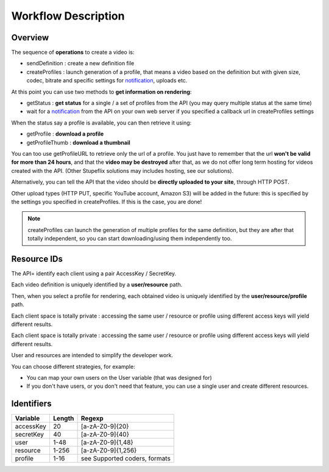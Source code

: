 .. _workflow_description:

Workflow Description
====================

Overview
--------

The sequence of **operations** to create a video is:

* sendDefinition : create a new definition file
* createProfiles : launch generation of a profile, that means a video based on the definition but with given size, codec, bitrate and specific settings for `notification <http://wiki.stupeflix.com/doku.php?id=notification>`_, uploads etc.

At this point you can use two methods to **get information on rendering**:

* getStatus : **get status** for a single / a set of profiles from the API (you may query multiple status at the same time)
* wait for a `notification <http://wiki.stupeflix.com/doku.php?id=notification>`_ from the API on your own web server if you specified a callback url in createProfiles settings

When the status say a profile is available, you can then retrieve it using:

* getProfile : **download a profile**
* getProfileThumb : **download a thumbnail**

You can too use getProfileURL to retrieve only the url of a profile. You just have to remember that the url **won't be valid for more than 24 hours**, and that the **video may be destroyed** after that, as we do not offer long term hosting for videos created with the API. (Other Stupeflix solutions may includes hosting, see our solutions).

Alternatively, you can tell the API that the video should be **directly uploaded to your site**, through HTTP POST.

Other upload types (HTTP PUT, specific YouTube account, Amazon S3) will be added in the future: this is specified by the settings you specified in createProfiles. If this is the case, you are done!

.. note::
  createProfiles can launch the generation of multiple profiles for the same definition, but they are after that totally independent, so you can start downloading/using them independently too.

Resource IDs
------------

The API= identify each client using a pair AccessKey / SecretKey.

Each video definition is uniquely identified by a **user/resource** path.

Then, when you select a profile for rendering, each obtained video is uniquely identified by the **user/resource/profile** path.

Each client space is totally private : accessing the same user / resource or profile using different access keys will yield different results.

Each client space is totally private : accessing the same user / resource or profile using different access keys will yield different results.

User and resources are intended to simplify the developer work.

You can choose different strategies, for example:

* You can map your own users on the User variable (that was designed for)
* If you don't have users, or you don't need that feature, you can use a single user and create different resources.

Identifiers
-----------

=============== ========= =================================
Variable        Length    Regexp
=============== ========= =================================
accessKey       20        [a-zA-Z0-9]{20}
secretKey       40        [a-zA-Z0-9]{40}
user            1-48      [a-zA-Z0-9]{1,48}
resource        1-256     [a-zA-Z0-9]{1,256}
profile         1-16      see Supported coders, formats
=============== ========= =================================
